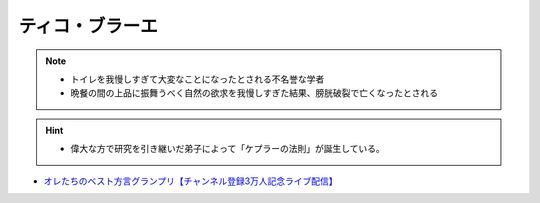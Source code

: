 ティコ・ブラーエ
===============================
.. note:: 
  * トイレを我慢しすぎて大変なことになったとされる不名誉な学者
  * 晩餐の間の上品に振舞うべく自然の欲求を我慢しすぎた結果、膀胱破裂で亡くなったとされる

.. hint:: 
  * 偉大な方で研究を引き継いだ弟子によって「ケプラーの法則」が誕生している。

.. rubric:: 
* `オレたちのベスト方言グランプリ【チャンネル登録3万人記念ライブ配信】`_

.. _オレたちのベスト方言グランプリ【チャンネル登録3万人記念ライブ配信】: https://www.youtube.com/watch?v=WhzAvTSYXxk

